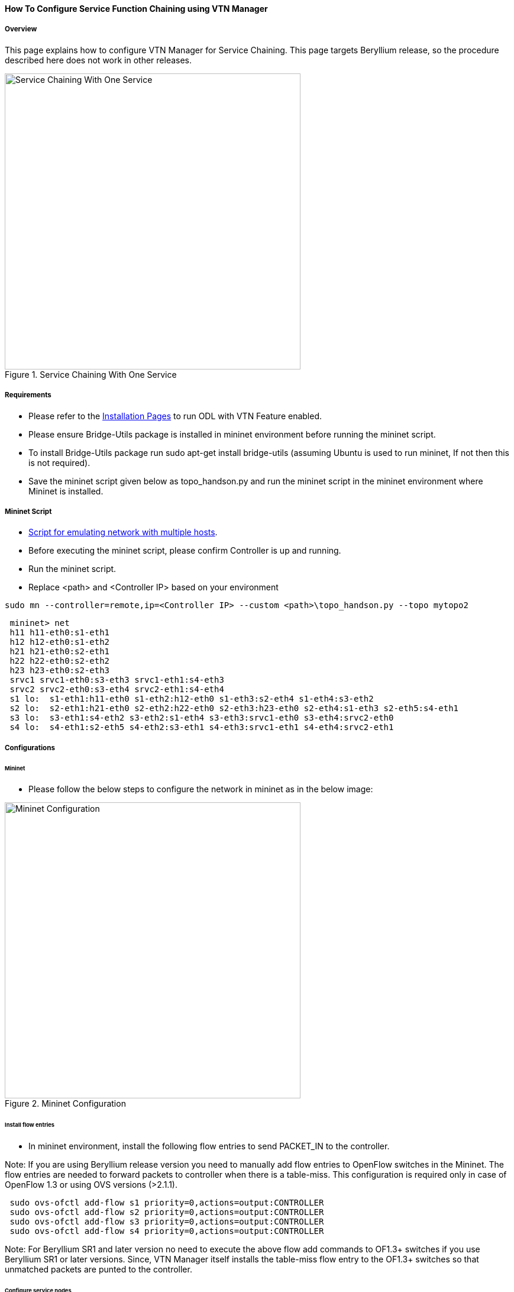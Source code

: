==== How To Configure Service Function Chaining using VTN Manager

===== Overview

This page explains how to configure VTN Manager for Service Chaining. This page targets Beryllium release, so the procedure described here does not work in other releases.

.Service Chaining With One Service
image::vtn/Service_Chaining_With_One_Service.png["Service Chaining With One Service",width=500]

===== Requirements

* Please refer to the https://wiki.opendaylight.org/view/VTN:Beryllium:Installation_Guide[Installation Pages] to run ODL with VTN Feature enabled.
* Please ensure Bridge-Utils package is installed in mininet environment before running the mininet script.
* To install Bridge-Utils package run sudo apt-get install bridge-utils (assuming Ubuntu is used to run mininet, If not then this is not required).
* Save the mininet script given below as topo_handson.py and run the mininet script in the mininet environment where Mininet is installed.

===== Mininet Script

* https://wiki.opendaylight.org/view/OpenDaylight_Virtual_Tenant_Network_(VTN):Scripts:Mininet[Script for emulating network with multiple hosts].
* Before executing the mininet script, please confirm Controller is up and running.
* Run the mininet script.
* Replace <path> and <Controller IP> based on your environment

----
sudo mn --controller=remote,ip=<Controller IP> --custom <path>\topo_handson.py --topo mytopo2
----

----
 mininet> net
 h11 h11-eth0:s1-eth1
 h12 h12-eth0:s1-eth2
 h21 h21-eth0:s2-eth1
 h22 h22-eth0:s2-eth2
 h23 h23-eth0:s2-eth3
 srvc1 srvc1-eth0:s3-eth3 srvc1-eth1:s4-eth3
 srvc2 srvc2-eth0:s3-eth4 srvc2-eth1:s4-eth4
 s1 lo:  s1-eth1:h11-eth0 s1-eth2:h12-eth0 s1-eth3:s2-eth4 s1-eth4:s3-eth2
 s2 lo:  s2-eth1:h21-eth0 s2-eth2:h22-eth0 s2-eth3:h23-eth0 s2-eth4:s1-eth3 s2-eth5:s4-eth1
 s3 lo:  s3-eth1:s4-eth2 s3-eth2:s1-eth4 s3-eth3:srvc1-eth0 s3-eth4:srvc2-eth0
 s4 lo:  s4-eth1:s2-eth5 s4-eth2:s3-eth1 s4-eth3:srvc1-eth1 s4-eth4:srvc2-eth1
----

===== Configurations

====== Mininet

* Please follow the below steps to configure the network in mininet as in the below image:

.Mininet Configuration
image::vtn/Mininet_Configuration.png["Mininet Configuration",width=500]

====== Install flow entries

* In mininet environment, install the following flow entries to send PACKET_IN to the controller.

Note: If you are using Beryllium release version you need to manually add flow entries to OpenFlow switches in the Mininet. The flow entries are needed to forward packets to controller when there is a table-miss. This configuration is required only in case of OpenFlow 1.3 or using OVS versions (>2.1.1).

----
 sudo ovs-ofctl add-flow s1 priority=0,actions=output:CONTROLLER
 sudo ovs-ofctl add-flow s2 priority=0,actions=output:CONTROLLER
 sudo ovs-ofctl add-flow s3 priority=0,actions=output:CONTROLLER
 sudo ovs-ofctl add-flow s4 priority=0,actions=output:CONTROLLER
----

Note: For Beryllium SR1 and later version no need to execute the above flow add commands to OF1.3+ switches if you use Beryllium SR1 or later versions. Since, VTN Manager itself installs the table-miss flow entry to the OF1.3+ switches so that unmatched packets are punted to the controller.

====== Configure service nodes

* Please execute the following commands in the mininet console where mininet script is executed.

----
 mininet> srvc1 ip addr del 10.0.0.6/8 dev srvc1-eth0
 mininet> srvc1 brctl addbr br0
 mininet> srvc1 brctl addif br0 srvc1-eth0
 mininet> srvc1 brctl addif br0 srvc1-eth1
 mininet> srvc1 ifconfig br0 up
 mininet> srvc1 tc qdisc add dev srvc1-eth1 root netem delay 200ms
 mininet> srvc2 ip addr del 10.0.0.7/8 dev srvc2-eth0
 mininet> srvc2 brctl addbr br0
 mininet> srvc2 brctl addif br0 srvc2-eth0
 mininet> srvc2 brctl addif br0 srvc2-eth1
 mininet> srvc2 ifconfig br0 up
 mininet> srvc2 tc qdisc add dev srvc2-eth1 root netem delay 300ms
----

===== Controller

====== Multi-Tenancy

* Please execute the below commands to configure the network topology in the controller as in the below image:

.Tenant2
image::vtn/Tenant2.png["Tenant2",width=500]

====== Please execute the below commands in controller

NOTE:
The below commands are for the difference in behavior of Manager in Beryllium topology. The Link below has the details for this bug: https://bugs.opendaylight.org/show_bug.cgi?id=3818.

----
curl --user admin:admin -H 'content-type: application/json' -H 'ipaddr:127.0.0.1' -X PUT http://localhost:8181/restconf/config/vtn-static-topology:vtn-static-topology/static-edge-ports -d '{"static-edge-ports": {"static-edge-port": [ {"port": "openflow:3:3"}, {"port": "openflow:3:4"}, {"port": "openflow:4:3"}, {"port": "openflow:4:4"}]}}'
----

* Create a virtual tenant named vtn1 by executing
  https://jenkins.opendaylight.org/releng/view/vtn/job/vtn-merge-beryllium/lastSuccessfulBuild/artifact/manager/model/target/site/models/vtn.html#update-vtn[the update-vtn RPC].

----
curl --user "admin":"admin" -H "Content-type: application/json" -X POST http://localhost:8181/restconf/operations/vtn:update-vtn -d '{"input":{"tenant-name":"vtn1","update-mode":"CREATE","operation":"SET","description":"creating vtn","idle-timeout":300,"hard-timeout":0}}'
----

* Create a virtual bridge named vbr1 in the tenant vtn1 by executing
  https://jenkins.opendaylight.org/releng/view/vtn/job/vtn-merge-beryllium/lastSuccessfulBuild/artifact/manager/model/target/site/models/vtn-vbridge.html#update-vbridge[the update-vbridge RPC].

----
curl --user "admin":"admin" -H "Content-type: application/json" -X POST http://localhost:8181/restconf/operations/vtn-vbridge:update-vbridge -d '{"input":{"update-mode":"CREATE","operation":"SET","description":"creating vbr","tenant-name":"vtn1","bridge-name":"vbr1"}}'
----

* Create interface if1 into the virtual bridge vbr1 by executing
  https://jenkins.opendaylight.org/releng/view/vtn/job/vtn-merge-beryllium/lastSuccessfulBuild/artifact/manager/model/target/site/models/vtn-vinterface.html#update-vinterface[the update-vinterface RPC].

----
curl --user "admin":"admin" -H "Content-type: application/json" -X POST http://localhost:8181/restconf/operations/vtn-vinterface:update-vinterface -d '{"input":{"update-mode":"CREATE","operation":"SET","description":"Creating vbrif1 interface","tenant-name":"vtn1","bridge-name":"vbr1","interface-name":"if1"}}'
----

* Configure port mapping on the interface by executing
  https://jenkins.opendaylight.org/releng/view/vtn/job/vtn-merge-beryllium/lastSuccessfulBuild/artifact/manager/model/target/site/models/vtn-port-map.html#set-port-map[the set-port-map RPC].

** The interface if1 of the virtual bridge will be mapped to the port "s1-eth2" of the switch "openflow:1" of the Mininet.

*** The h12 is connected to the port "s1-eth2".

----
curl --user "admin":"admin" -H "Content-type: application/json" -X POST http://localhost:8181/restconf/operations/vtn-port-map:set-port-map -d '{"input":{"vlan-id":0,"tenant-name":"vtn1","bridge-name":"vbr1","interface-name":"if1","node":"openflow:1","port-name":"s1-eth2"}}'
----

* Create interface if2 into the virtual bridge vbr1 by executing
  https://jenkins.opendaylight.org/releng/view/vtn/job/vtn-merge-beryllium/lastSuccessfulBuild/artifact/manager/model/target/site/models/vtn-vinterface.html#update-vinterface[the update-vinterface RPC].

----
curl --user "admin":"admin" -H "Content-type: application/json" -X POST http://localhost:8181/restconf/operations/vtn-vinterface:update-vinterface -d '{"input":{"update-mode":"CREATE","operation":"SET","description":"Creating vbrif2 interface","tenant-name":"vtn1","bridge-name":"vbr1","interface-name":"if2"}}'
----

* Configure port mapping on the interface by executing
  https://jenkins.opendaylight.org/releng/view/vtn/job/vtn-merge-beryllium/lastSuccessfulBuild/artifact/manager/model/target/site/models/vtn-port-map.html#set-port-map[the set-port-map RPC].

** The interface if2 of the virtual bridge will be mapped to the port "s2-eth2" of the switch "openflow:2" of the Mininet.

*** The h22 is connected to the port "s2-eth2".

----
curl --user "admin":"admin" -H "Content-type: application/json" -X POST http://localhost:8181/restconf/operations/vtn-port-map:set-port-map -d '{"input":{"vlan-id":0,"tenant-name":"vtn1","bridge-name":"vbr1","interface-name":"if2","node":"openflow:2","port-name":"s2-eth2"}}'
----

* Create interface if3 into the virtual bridge vbr1 by executing
  https://jenkins.opendaylight.org/releng/view/vtn/job/vtn-merge-beryllium/lastSuccessfulBuild/artifact/manager/model/target/site/models/vtn-vinterface.html#update-vinterface[the update-vinterface RPC].

----
curl --user "admin":"admin" -H "Content-type: application/json" -X POST http://localhost:8181/restconf/operations/vtn-vinterface:update-vinterface -d '{"input":{"update-mode":"CREATE","operation":"SET","description":"Creating vbrif3 interface","tenant-name":"vtn1","bridge-name":"vbr1","interface-name":"if3"}}'
----

* Configure port mapping on the interfaces by executing
  https://jenkins.opendaylight.org/releng/view/vtn/job/vtn-merge-beryllium/lastSuccessfulBuild/artifact/manager/model/target/site/models/vtn-port-map.html#set-port-map[the set-port-map RPC].

** The interface if3 of the virtual bridge will be mapped to the port "s2-eth3" of the switch "openflow:2" of the Mininet.

*** The h23 is connected to the port "s2-eth3".

----
curl --user "admin":"admin" -H "Content-type: application/json" -X POST http://localhost:8181/restconf/operations/vtn-port-map:set-port-map -d '{"input":{"vlan-id":0,"tenant-name":"vtn1","bridge-name":"vbr1","interface-name":"if3","node":"openflow:2","port-name":"s2-eth3"}}'
----

===== Traffic filtering

* Create flowcondition named cond_1 by executing
  https://jenkins.opendaylight.org/releng/view/vtn/job/vtn-merge-beryllium/lastSuccessfulBuild/artifact/manager/model/target/site/models/vtn-flow-condition.html#set-flow-condition[the set-flow-condition RPC].

** For option source and destination-network, get inet address of host h12(src) and h22(dst) from mininet.

----
curl --user "admin":"admin" -H "Content-type: application/json" -X POST http://localhost:8181/restconf/operations/vtn-flow-condition:set-flow-condition -d '{"input":{"operation":"SET","present":"false","name":"cond_1","vtn-flow-match":[{"index":1,"vtn-ether-match":{},"vtn-inet-match":{"source-network":"10.0.0.2/32","destination-network":"10.0.0.4/32"}}]}}'
----

* Flow filter demonstration with DROP action-type. Create Flowfilter in VBR Interface if1 by executing
  https://jenkins.opendaylight.org/releng/view/vtn/job/vtn-merge-beryllium/lastSuccessfulBuild/artifact/manager/model/target/site/models/vtn-flow-filter.html#set-flow-filter[the set-flow-filter RPC].

----
curl --user "admin":"admin" -H "Content-type: application/json" -X POST http://localhost:8181/restconf/operations/vtn-flow-filter:set-flow-filter -d '{"input":{"output":"false","tenant-name":"vtn1","bridge-name":"vbr1","interface-name":"if1","vtn-flow-filter":[{"condition":"cond_1","index":10,"vtn-drop-filter":{}}]}}'
----

===== Service Chaining

====== With One Service

* Please execute the below commands to configure the network topology which sends some specific traffic via a single service(External device) in the controller as in the below image:

.Service Chaining With One Service LLD
image::vtn/Service_Chaining_With_One_Service_LLD.png["Service Chaining With One Service LLD",width=500]

* Create a virtual terminal named vt_srvc1_1 in the tenant vtn1 by executing
  https://jenkins.opendaylight.org/releng/view/vtn/job/vtn-merge-beryllium/lastSuccessfulBuild/artifact/manager/model/target/site/models/vtn-vterminal.html#update-vterminal[the update-vterminal RPC].

----
curl --user "admin":"admin" -H "Content-type: application/json" -X POST http://localhost:8181/restconf/operations/vtn-vterminal:update-vterminal -d '{"input":{"update-mode":"CREATE","operation":"SET","tenant-name":"vtn1","terminal-name":"vt_srvc1_1","description":"Creating vterminal"}}'
----

* Create interface IF into the virtual terminal vt_srvc1_1 by executing
  https://jenkins.opendaylight.org/releng/view/vtn/job/vtn-merge-beryllium/lastSuccessfulBuild/artifact/manager/model/target/site/models/vtn-vinterface.html#update-vinterface[the update-vinterface RPC].

----
curl --user "admin":"admin" -H "Content-type: application/json" -X POST http://localhost:8181/restconf/operations/vtn-vinterface:update-vinterface -d '{"input":{"update-mode":"CREATE","operation":"SET","description":"Creating vterminal IF","enabled":"true","tenant-name":"vtn1","terminal-name":"vt_srvc1_1","interface-name":"IF"}}'
----

* Configure port mapping on the interfaces by executing
  https://jenkins.opendaylight.org/releng/view/vtn/job/vtn-merge-beryllium/lastSuccessfulBuild/artifact/manager/model/target/site/models/vtn-port-map.html#set-port-map[the set-port-map RPC].

** The interface IF of the virtual terminal will be mapped to the port "s3-eth3" of the switch "openflow:3" of the Mininet.

*** The h12 is connected to the port "s3-eth3".

----
curl --user "admin":"admin" -H "Content-type: application/json" -X POST http://localhost:8181/restconf/operations/vtn-port-map:set-port-map -d '{"input":{"tenant-name":"vtn1","terminal-name":"vt_srvc1_1","interface-name":"IF","node":"openflow:3","port-name":"s3-eth3"}}'
----

* Create a virtual terminal named vt_srvc1_2 in the tenant vtn1 by executing
  https://jenkins.opendaylight.org/releng/view/vtn/job/vtn-merge-beryllium/lastSuccessfulBuild/artifact/manager/model/target/site/models/vtn-vterminal.html#update-vterminal[the update-vterminal RPC].

----
curl --user "admin":"admin" -H "Content-type: application/json" -X POST http://localhost:8181/restconf/operations/vtn-vterminal:update-vterminal -d '{"input":{"update-mode":"CREATE","operation":"SET","tenant-name":"vtn1","terminal-name":"vt_srvc1_2","description":"Creating vterminal"}}'
----

* Create interface IF into the virtual terminal vt_srvc1_2 by executing
  https://jenkins.opendaylight.org/releng/view/vtn/job/vtn-merge-beryllium/lastSuccessfulBuild/artifact/manager/model/target/site/models/vtn-vinterface.html#update-vinterface[the update-vinterface RPC].

----
curl --user "admin":"admin" -H "Content-type: application/json" -X POST http://localhost:8181/restconf/operations/vtn-vinterface:update-vinterface -d '{"input":{"update-mode":"CREATE","operation":"SET","description":"Creating vterminal IF","enabled":"true","tenant-name":"vtn1","terminal-name":"vt_srvc1_2","interface-name":"IF"}}'
----

* Configure port mapping on the interfaces by executing
  https://jenkins.opendaylight.org/releng/view/vtn/job/vtn-merge-beryllium/lastSuccessfulBuild/artifact/manager/model/target/site/models/vtn-port-map.html#set-port-map[the set-port-map RPC].

** The interface IF of the virtual terminal will be mapped to the port "s4-eth3" of the switch "openflow:4" of the Mininet.

*** The h22 is connected to the port "s4-eth3".

----
curl --user "admin":"admin" -H "Content-type: application/json" -X POST http://localhost:8181/restconf/operations/vtn-port-map:set-port-map -d '{"input":{"tenant-name":"vtn1","terminal-name":"vt_srvc1_2","interface-name":"IF","node":"openflow:4","port-name":"s4-eth3"}}'
----

* Create flowcondition named cond_1 by executing
  https://jenkins.opendaylight.org/releng/view/vtn/job/vtn-merge-beryllium/lastSuccessfulBuild/artifact/manager/model/target/site/models/vtn-flow-condition.html#set-flow-condition[the set-flow-condition RPC].

** For option source and destination-network, get inet address of host h12(src) and h22(dst) from mininet.

----
curl --user "admin":"admin" -H "Content-type: application/json" -X POST http://localhost:8181/restconf/operations/vtn-flow-condition:set-flow-condition -d '{"input":{"operation":"SET","present":"false","name":"cond_1","vtn-flow-match":[{"index":1,"vtn-ether-match":{},"vtn-inet-match":{"source-network":"10.0.0.2/32","destination-network":"10.0.0.4/32"}}]}}'
----

* Create flowcondition named cond_any by executing
  https://jenkins.opendaylight.org/releng/view/vtn/job/vtn-merge-beryllium/lastSuccessfulBuild/artifact/manager/model/target/site/models/vtn-flow-condition.html#set-flow-condition[the set-flow-condition RPC].

----
curl --user "admin":"admin" -H "Content-type: application/json" -X POST http://localhost:8181/restconf/operations/vtn-flow-condition:set-flow-condition -d '{"input":{"operation":"SET","present":"false","name":"cond_any","vtn-flow-match":[{"index":1}]}}'
----

* Flow filter demonstration with redirect action-type. Create Flowfilter in virtual terminal vt_srvc1_2 interface IF by executing
  https://jenkins.opendaylight.org/releng/view/vtn/job/vtn-merge-beryllium/lastSuccessfulBuild/artifact/manager/model/target/site/models/vtn-flow-filter.html#set-flow-filter[the set-flow-filter RPC].

** Flowfilter redirects vt_srvc1_2 to bridge1-IF2

----
curl --user "admin":"admin" -H "Content-type: application/json" -X POST http://localhost:8181/restconf/operations/vtn-flow-filter:set-flow-filter -d '{"input":{"output":"false","tenant-name":"vtn1","terminal-name":"vt_srvc1_2","interface-name":"IF","vtn-flow-filter":[{"condition":"cond_any","index":10,"vtn-redirect-filter":{"redirect-destination":{"bridge-name":"vbr1","interface-name":"if2"},"output":"true"}}]}}'
----

* Flow filter demonstration with redirect action-type. Create Flowfilter in vbridge vbr1 interface if1 by executing
  https://jenkins.opendaylight.org/releng/view/vtn/job/vtn-merge-beryllium/lastSuccessfulBuild/artifact/manager/model/target/site/models/vtn-flow-filter.html#set-flow-filter[the set-flow-filter RPC].

** Flow filter redirects Bridge1-IF1 to vt_srvc1_1

----
curl --user "admin":"admin" -H "Content-type: application/json" -X POST http://localhost:8181/restconf/operations/vtn-flow-filter:set-flow-filter -d '{"input":{"output":"false","tenant-name":"vtn1","bridge-name":"vbr1","interface-name":"if1","vtn-flow-filter":[{"condition":"cond_1","index":10,"vtn-redirect-filter":{"redirect-destination":{"terminal-name":"vt_srvc1_1","interface-name":"IF"},"output":"true"}}]}}'
----

===== Verification

.Service Chaining With One Service
image::vtn/Service_Chaining_With_One_Service_Verification.png["Service Chaining With One Service Verification",width=500]

* Ping host12 to host22 to view the host rechability, a delay of 200ms will be taken to reach host22 as below.

----
 mininet> h12 ping h22
 PING 10.0.0.4 (10.0.0.4) 56(84) bytes of data.
 64 bytes from 10.0.0.4: icmp_seq=35 ttl=64 time=209 ms
 64 bytes from 10.0.0.4: icmp_seq=36 ttl=64 time=201 ms
 64 bytes from 10.0.0.4: icmp_seq=37 ttl=64 time=200 ms
 64 bytes from 10.0.0.4: icmp_seq=38 ttl=64 time=200 ms
----

====== With two services

* Please execute the below commands to configure the network topology which sends some specific traffic via two services(External device) in the controller as in the below image.

.Service Chaining With Two Services LLD
image::vtn/Service_Chaining_With_Two_Services_LLD.png["Service Chaining With Two Services LLD",width=500]

* Create a virtual terminal named vt_srvc2_1 in the tenant vtn1 by executing
  https://jenkins.opendaylight.org/releng/view/vtn/job/vtn-merge-beryllium/lastSuccessfulBuild/artifact/manager/model/target/site/models/vtn-vterminal.html#update-vterminal[the update-vterminal RPC].

----
curl --user "admin":"admin" -H "Content-type: application/json" -X POST http://localhost:8181/restconf/operations/vtn-vterminal:update-vterminal -d '{"input":{"update-mode":"CREATE","operation":"SET","tenant-name":"vtn1","terminal-name":"vt_srvc2_1","description":"Creating vterminal"}}'
----

* Create interface IF into the virtual terminal vt_srvc2_1 by executing
  https://jenkins.opendaylight.org/releng/view/vtn/job/vtn-merge-beryllium/lastSuccessfulBuild/artifact/manager/model/target/site/models/vtn-vinterface.html#update-vinterface[the update-vinterface RPC].

----
curl --user "admin":"admin" -H "Content-type: application/json" -X POST http://localhost:8181/restconf/operations/vtn-vinterface:update-vinterface -d '{"input":{"update-mode":"CREATE","operation":"SET","description":"Creating vterminal IF","enabled":"true","tenant-name":"vtn1","terminal-name":"vt_srvc2_1","interface-name":"IF"}}'
----

* Configure port mapping on the interfaces by executing
  https://jenkins.opendaylight.org/releng/view/vtn/job/vtn-merge-beryllium/lastSuccessfulBuild/artifact/manager/model/target/site/models/vtn-port-map.html#set-port-map[the set-port-map RPC].

** The interface IF of the virtual terminal will be mapped to the port "s3-eth4" of the switch "openflow:3" of the Mininet.

*** The host h12 is connected to the port "s3-eth4".

----
curl --user "admin":"admin" -H "Content-type: application/json" -X POST http://localhost:8181/restconf/operations/vtn-port-map:set-port-map -d '{"input":{"tenant-name":"vtn1","terminal-name":"vt_srvc2_1","interface-name":"IF","node":"openflow:3","port-name":"s3-eth4"}}'
----

* Create a virtual terminal named vt_srvc2_2 in the tenant vtn1 by executing
  https://jenkins.opendaylight.org/releng/view/vtn/job/vtn-merge-beryllium/lastSuccessfulBuild/artifact/manager/model/target/site/models/vtn-vterminal.html#update-vterminal[the update-vterminal RPC].

----
curl --user "admin":"admin" -H "Content-type: application/json" -X POST http://localhost:8181/restconf/operations/vtn-vterminal:update-vterminal -d '{"input":{"update-mode":"CREATE","operation":"SET","tenant-name":"vtn1","terminal-name":"vt_srvc2_2","description":"Creating vterminal"}}'
----

* Create interfaces IF into the virtual terminal vt_srvc2_2 by executing
  https://jenkins.opendaylight.org/releng/view/vtn/job/vtn-merge-beryllium/lastSuccessfulBuild/artifact/manager/model/target/site/models/vtn-vinterface.html#update-vinterface[the update-vinterface RPC].

----
curl --user "admin":"admin" -H "Content-type: application/json" -X POST http://localhost:8181/restconf/operations/vtn-vinterface:update-vinterface -d '{"input":{"update-mode":"CREATE","operation":"SET","description":"Creating vterminal IF","enabled":"true","tenant-name":"vtn1","terminal-name":"vt_srvc2_2","interface-name":"IF"}}'
----

* Configure port mapping on the interfaces by executing
  https://jenkins.opendaylight.org/releng/view/vtn/job/vtn-merge-beryllium/lastSuccessfulBuild/artifact/manager/model/target/site/models/vtn-port-map.html#set-port-map[the set-port-map RPC].

** The interface IF of the virtual terminal will be mapped to the port "s4-eth4" of the switch "openflow:4" of the mininet.

*** The host h22 is connected to the port "s4-eth4".

----
curl --user "admin":"admin" -H "Content-type: application/json" -X POST http://localhost:8181/restconf/operations/vtn-port-map:set-port-map -d '{"input":{"tenant-name":"vtn1","terminal-name":"vt_srvc2_2","interface-name":"IF","node":"openflow:4","port-name":"s4-eth4"}}'
----

* Flow filter demonstration with redirect action-type. Create Flowfilter in virtual terminal vt_srvc2_2 interface IF by executing
  https://jenkins.opendaylight.org/releng/view/vtn/job/vtn-merge-beryllium/lastSuccessfulBuild/artifact/manager/model/target/site/models/vtn-flow-filter.html#set-flow-filter[the set-flow-filter RPC].

** Flow filter redirects vt_srvc2_2 to Bridge1-IF2.

----
curl --user "admin":"admin" -H "Content-type: application/json" -X POST http://localhost:8181/restconf/operations/vtn-flow-filter:set-flow-filter -d '{"input":{"output":"false","tenant-name":"vtn1","terminal-name":"vt_srvc2_2","interface-name":"IF","vtn-flow-filter":[{"condition":"cond_any","index":10,"vtn-redirect-filter":{"redirect-destination":{"bridge-name":"vbr1","interface-name":"if2"},"output":"true"}}]}}'
----

* Flow filter demonstration with redirect action-type. Create Flowfilter in virtual terminal vt_srvc2_2 interface IF by executing
  https://jenkins.opendaylight.org/releng/view/vtn/job/vtn-merge-beryllium/lastSuccessfulBuild/artifact/manager/model/target/site/models/vtn-flow-filter.html#set-flow-filter[the set-flow-filter RPC].

** Flow filter redirects vt_srvc1_2 to vt_srvc2_1.

----
curl --user "admin":"admin" -H "Content-type: application/json" -X POST http://localhost:8181/restconf/operations/vtn-flow-filter:set-flow-filter -d '{"input":{"output":"false","tenant-name":"vtn1","terminal-name":"vt_srvc1_2","interface-name":"IF","vtn-flow-filter":[{"condition":"cond_any","index":10,"vtn-redirect-filter":{"redirect-destination":{"terminal-name":"vt_srvc2_1","interface-name":"IF"},"output":"true"}}]}}'
----

===== Verification

.Service Chaining With Two Service
image::vtn/Service_Chaining_With_Two_Services.png["Service Chaining With Two Services",width=500]

* Ping host12 to host22 to view the host rechability, a delay of 500ms will be taken to reach host22 as below.

----
 mininet> h12 ping h22
 PING 10.0.0.4 (10.0.0.4) 56(84) bytes of data.
 64 bytes from 10.0.0.4: icmp_seq=1 ttl=64 time=512 ms
 64 bytes from 10.0.0.4: icmp_seq=2 ttl=64 time=501 ms
 64 bytes from 10.0.0.4: icmp_seq=3 ttl=64 time=500 ms
 64 bytes from 10.0.0.4: icmp_seq=4 ttl=64 time=500 ms
----

* You can verify the configuration by executing the following REST API. It shows all configuration in VTN Manager.

----
curl --user "admin":"admin" -H "Content-type: application/json" -X GET http://localhost:8181/restconf/operational/vtn:vtns
----

----
{
  "vtn": [
  {
    "name": "vtn1",
      "vtenant-config": {
        "hard-timeout": 0,
        "idle-timeout": 300,
        "description": "creating vtn"
      },
      "vbridge": [
      {
        "name": "vbr1",
        "vbridge-config": {
          "age-interval": 600,
          "description": "creating vbr"
        },
        "bridge-status": {
          "state": "UP",
          "path-faults": 0
        },
        "vinterface": [
        {
          "name": "if1",
          "vinterface-status": {
            "mapped-port": "openflow:1:2",
            "state": "UP",
            "entity-state": "UP"
          },
          "port-map-config": {
            "vlan-id": 0,
            "node": "openflow:1",
            "port-name": "s1-eth2"
          },
          "vinterface-config": {
            "description": "Creating vbrif1 interface",
            "enabled": true
          },
          "vinterface-input-filter": {
            "vtn-flow-filter": [
            {
              "index": 10,
              "condition": "cond_1",
              "vtn-redirect-filter": {
                "output": true,
                "redirect-destination": {
                  "terminal-name": "vt_srvc1_1",
                  "interface-name": "IF"
                }
              }
            }
            ]
          }
        },
        {
          "name": "if2",
          "vinterface-status": {
            "mapped-port": "openflow:2:2",
            "state": "UP",
            "entity-state": "UP"
          },
          "port-map-config": {
            "vlan-id": 0,
            "node": "openflow:2",
            "port-name": "s2-eth2"
          },
          "vinterface-config": {
            "description": "Creating vbrif2 interface",
            "enabled": true
          }
        },
        {
          "name": "if3",
          "vinterface-status": {
            "mapped-port": "openflow:2:3",
            "state": "UP",
            "entity-state": "UP"
          },
          "port-map-config": {
            "vlan-id": 0,
            "node": "openflow:2",
            "port-name": "s2-eth3"
          },
          "vinterface-config": {
            "description": "Creating vbrif3 interface",
            "enabled": true
          }
        }
        ]
      }
    ],
      "vterminal": [
      {
        "name": "vt_srvc2_2",
        "bridge-status": {
          "state": "UP",
          "path-faults": 0
        },
        "vinterface": [
        {
          "name": "IF",
          "vinterface-status": {
            "mapped-port": "openflow:4:4",
            "state": "UP",
            "entity-state": "UP"
          },
          "port-map-config": {
            "vlan-id": 0,
            "node": "openflow:4",
            "port-name": "s4-eth4"
          },
          "vinterface-config": {
            "description": "Creating vterminal IF",
            "enabled": true
          },
          "vinterface-input-filter": {
            "vtn-flow-filter": [
            {
              "index": 10,
              "condition": "cond_any",
              "vtn-redirect-filter": {
                "output": true,
                "redirect-destination": {
                  "bridge-name": "vbr1",
                  "interface-name": "if2"
                }
              }
            }
            ]
          }
        }
        ],
          "vterminal-config": {
            "description": "Creating vterminal"
          }
      },
      {
        "name": "vt_srvc1_1",
        "bridge-status": {
          "state": "UP",
          "path-faults": 0
        },
        "vinterface": [
        {
          "name": "IF",
          "vinterface-status": {
            "mapped-port": "openflow:3:3",
            "state": "UP",
            "entity-state": "UP"
          },
          "port-map-config": {
            "vlan-id": 0,
            "node": "openflow:3",
            "port-name": "s3-eth3"
          },
          "vinterface-config": {
            "description": "Creating vterminal IF",
            "enabled": true
          }
        }
        ],
          "vterminal-config": {
            "description": "Creating vterminal"
          }
      },
      {
        "name": "vt_srvc1_2",
        "bridge-status": {
          "state": "UP",
          "path-faults": 0
        },
        "vinterface": [
        {
          "name": "IF",
          "vinterface-status": {
            "mapped-port": "openflow:4:3",
            "state": "UP",
            "entity-state": "UP"
          },
          "port-map-config": {
            "vlan-id": 0,
            "node": "openflow:4",
            "port-name": "s4-eth3"
          },
          "vinterface-config": {
            "description": "Creating vterminal IF",
            "enabled": true
          },
          "vinterface-input-filter": {
            "vtn-flow-filter": [
            {
              "index": 10,
              "condition": "cond_any",
              "vtn-redirect-filter": {
                "output": true,
                "redirect-destination": {
                  "terminal-name": "vt_srvc2_1",
                  "interface-name": "IF"
                }
              }
            }
            ]
          }
        }
        ],
          "vterminal-config": {
            "description": "Creating vterminal"
          }
      },
      {
        "name": "vt_srvc2_1",
        "bridge-status": {
          "state": "UP",
          "path-faults": 0
        },
        "vinterface": [
        {
          "name": "IF",
          "vinterface-status": {
            "mapped-port": "openflow:3:4",
            "state": "UP",
            "entity-state": "UP"
          },
          "port-map-config": {
            "vlan-id": 0,
            "node": "openflow:3",
            "port-name": "s3-eth4"
          },
          "vinterface-config": {
            "description": "Creating vterminal IF",
            "enabled": true
          }
        }
        ],
          "vterminal-config": {
            "description": "Creating vterminal"
          }
      }
    ]
  }
  ]
}
----

===== Cleaning Up

* To clean up both VTN and flowconditions.

* You can delete the virtual tenant vtn1 by executing
  https://jenkins.opendaylight.org/releng/view/vtn/job/vtn-merge-beryllium/lastSuccessfulBuild/artifact/manager/model/target/site/models/vtn.html#remove-vtn[the remove-vtn RPC].

----
curl --user "admin":"admin" -H "Content-type: application/json" -X POST http://localhost:8181/restconf/operations/vtn:remove-vtn -d '{"input":{"tenant-name":"vtn1"}}'
----

* You can delete the flowcondition cond_1 and cond_any by executing
  https://jenkins.opendaylight.org/releng/view/vtn/job/vtn-merge-beryllium/lastSuccessfulBuild/artifact/manager/model/target/site/models/vtn-flow-condition.html#remove-flow-condition[the remove-flow-condition RPC].

----
curl --user "admin":"admin" -H "Content-type: application/json" -X POST http://localhost:8181/restconf/operations/vtn-flow-condition:remove-flow-condition -d '{"input":{"name":"cond_1"}}'
----


----
curl --user "admin":"admin" -H "Content-type: application/json" -X POST http://localhost:8181/restconf/operations/vtn-flow-condition:remove-flow-condition -d '{"input":{"name":"cond_any"}}'
----


